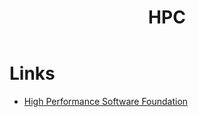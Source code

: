 :PROPERTIES:
:ID:       f66d7674-508b-471a-ba04-87c36ae2cdd6
:mtime:    20231113230944
:ctime:    20231113230944
:END:
#+TITLE: HPC
#+FILETAGS: :hpc:high performance computing:linux:

* Links

+ [[https://hpsfoundation.github.io/][High Performance Software Foundation]]
